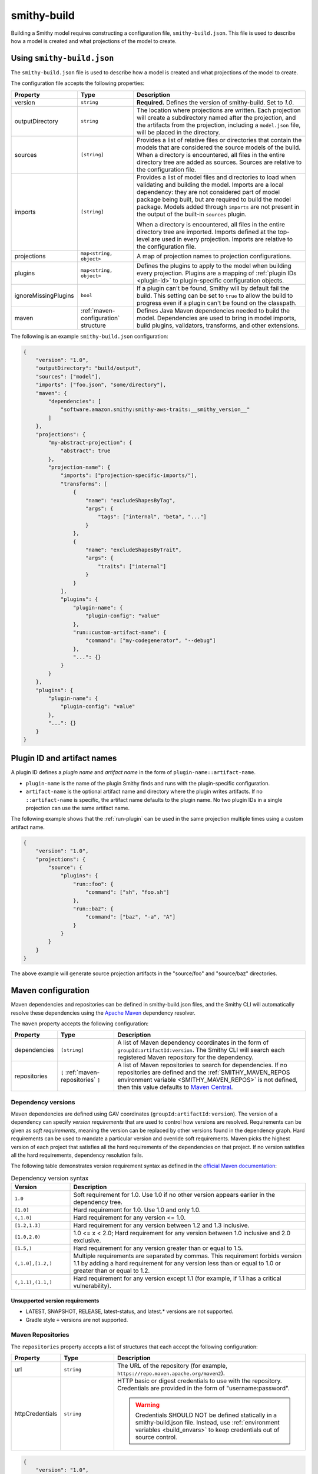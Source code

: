 .. _smithy-build:

============
smithy-build
============

Building a Smithy model requires constructing a configuration file,
``smithy-build.json``. This file is used to describe how a model is created
and what projections of the model to create.


.. _smithy-build-json:

Using ``smithy-build.json``
===========================

The ``smithy-build.json`` file is used to describe how a model is created and
what projections of the model to create.

The configuration file accepts the following properties:

.. list-table::
    :header-rows: 1
    :widths: 10 20 70

    * - Property
      - Type
      - Description
    * - version
      - ``string``
      - **Required.** Defines the version of smithy-build. Set to `1.0`.
    * - outputDirectory
      - ``string``
      - The location where projections are written. Each
        projection will create a subdirectory named after the projection, and
        the artifacts from the projection, including a ``model.json`` file,
        will be placed in the directory.
    * - sources
      - ``[string]``
      - Provides a list of relative files or directories that contain the
        models that are considered the source models of the build. When a
        directory is encountered, all files in the entire directory tree are
        added as sources. Sources are relative to the configuration file.
    * - imports
      - ``[string]``
      - Provides a list of model files and directories to load when validating
        and building the model. Imports are a local dependency: they are not
        considered part of model package being built, but are required to build
        the model package. Models added through ``imports`` are not present in
        the output of the built-in ``sources`` plugin.

        When a directory is encountered, all files in the entire directory
        tree are imported. Imports defined at the top-level are used in every
        projection. Imports are relative to the configuration file.
    * - projections
      - ``map<string, object>``
      - A map of projection names to projection configurations.
    * - plugins
      - ``map<string, object>``
      - Defines the plugins to apply to the model when building every
        projection. Plugins are a mapping of :ref:`plugin IDs <plugin-id>` to
        plugin-specific configuration objects.
    * - ignoreMissingPlugins
      - ``bool``
      - If a plugin can't be found, Smithy will by default fail the build. This
        setting can be set to ``true`` to allow the build to progress even if
        a plugin can't be found on the classpath.
    * - maven
      - :ref:`maven-configuration` structure
      - Defines Java Maven dependencies needed to build the model.
        Dependencies are used to bring in model imports, build plugins,
        validators, transforms, and other extensions.

The following is an example ``smithy-build.json`` configuration:

.. code-block:: json

    {
        "version": "1.0",
        "outputDirectory": "build/output",
        "sources": ["model"],
        "imports": ["foo.json", "some/directory"],
        "maven": {
            "dependencies": [
                "software.amazon.smithy:smithy-aws-traits:__smithy_version__"
            ]
        },
        "projections": {
            "my-abstract-projection": {
                "abstract": true
            },
            "projection-name": {
                "imports": ["projection-specific-imports/"],
                "transforms": [
                    {
                        "name": "excludeShapesByTag",
                        "args": {
                            "tags": ["internal", "beta", "..."]
                        }
                    },
                    {
                        "name": "excludeShapesByTrait",
                        "args": {
                            "traits": ["internal"]
                        }
                    }
                ],
                "plugins": {
                    "plugin-name": {
                        "plugin-config": "value"
                    },
                    "run::custom-artifact-name": {
                        "command": ["my-codegenerator", "--debug"]
                    },
                    "...": {}
                }
            }
        },
        "plugins": {
            "plugin-name": {
                "plugin-config": "value"
            },
            "...": {}
        }
    }

.. _plugin-id:

Plugin ID and artifact names
============================

A plugin ID defines a *plugin name* and *artifact name* in the form of
``plugin-name::artifact-name``.

* ``plugin-name`` is the name of the plugin Smithy finds and runs with the
  plugin-specific configuration.
* ``artifact-name`` is the optional artifact name and directory where the
  plugin writes artifacts. If no ``::artifact-name`` is specific,
  the artifact name defaults to the plugin name. No two plugin IDs in a
  single projection can use the same artifact name.

The following example shows that the :ref:`run-plugin` can be used in the
same projection multiple times using a custom artifact name.

.. code-block:: json

    {
        "version": "1.0",
        "projections": {
            "source": {
                "plugins": {
                    "run::foo": {
                        "command": ["sh", "foo.sh"]
                    },
                    "run::baz": {
                        "command": ["baz", "-a", "A"]
                    }
                }
            }
        }
    }

The above example will generate source projection artifacts in the
"source/foo" and "source/baz" directories.

.. seealso:: :ref:`projection-artifacts`


.. _maven-configuration:

Maven configuration
===================

Maven dependencies and repositories can be defined in smithy-build.json files,
and the Smithy CLI will automatically resolve these dependencies using the
`Apache Maven`_ dependency resolver.

The ``maven`` property accepts the following configuration:

.. list-table::
    :header-rows: 1
    :widths: 10 20 70

    * - Property
      - Type
      - Description
    * - dependencies
      - ``[string]``
      - A list of Maven dependency coordinates in the form of
        ``groupId:artifactId:version``. The Smithy CLI will search each
        registered Maven repository for the dependency.
    * - repositories
      - ``[`` :ref:`maven-repositories` ``]``
      - A list of Maven repositories to search for dependencies. If no
        repositories are defined and the :ref:`SMITHY_MAVEN_REPOS environment variable <SMITHY_MAVEN_REPOS>`
        is not defined, then this value defaults to `Maven Central`_.


Dependency versions
-------------------

Maven dependencies are defined using GAV coordinates
(``groupId:artifactId:version``). The version of a dependency can specify
*version requirements* that are used to control how versions are resolved.
Requirements can be given as *soft requirements*, meaning the version can be
replaced by other versions found in the dependency graph. Hard requirements
can be used to mandate a particular version and override soft requirements.
Maven picks the highest version of each project that satisfies all the hard
requirements of the dependencies on that project. If no version satisfies
all the hard requirements, dependency resolution fails.

The following table demonstrates version requirement syntax as defined in
the `official Maven documentation`_:

.. list-table:: Dependency version syntax
    :header-rows: 1
    :widths: 20 80

    * - Version
      - Description
    * - ``1.0``
      - Soft requirement for 1.0. Use 1.0 if no other version appears earlier
        in the dependency tree.
    * - ``[1.0]``
      - Hard requirement for 1.0. Use 1.0 and only 1.0.
    * - ``(,1.0]``
      - Hard requirement for any version <= 1.0.
    * - ``[1.2,1.3]``
      - Hard requirement for any version between 1.2 and 1.3 inclusive.
    * - ``[1.0,2.0)``
      - 1.0 <= x < 2.0; Hard requirement for any version between 1.0 inclusive
        and 2.0 exclusive.
    * - ``[1.5,)``
      - Hard requirement for any version greater than or equal to 1.5.
    * - ``(,1.0],[1.2,)``
      - Multiple requirements are separated by commas. This requirement
        forbids version 1.1 by adding a hard requirement for any version less
        than or equal to 1.0 or greater than or equal to 1.2.
    * - ``(,1.1),(1.1,)``
      - Hard requirement for any version except 1.1 (for example, if 1.1
        has a critical vulnerability).


Unsupported version requirements
~~~~~~~~~~~~~~~~~~~~~~~~~~~~~~~~

* LATEST, SNAPSHOT, RELEASE, latest-status, and latest.* versions are not
  supported.
* Gradle style ``+`` versions are not supported.


.. _maven-repositories:

Maven Repositories
------------------

The ``repositories`` property accepts a list of structures that each accept
the following configuration:

.. list-table::
    :header-rows: 1
    :widths: 10 20 70

    * - Property
      - Type
      - Description
    * - url
      - ``string``
      - The URL of the repository (for example, ``https://repo.maven.apache.org/maven2``).
    * - httpCredentials
      - ``string``
      - HTTP basic or digest credentials to use with the repository.
        Credentials are provided in the form of "username:password".

        .. warning::

            Credentials SHOULD NOT be defined statically in a smithy-build.json
            file. Instead, use :ref:`environment variables <build_envars>` to
            keep credentials out of source control.

.. code-block:: json

    {
        "version": "1.0",
        "maven": {
            "repositories": [
                {
                    "url": "https://my_domain-111122223333.d.codeartifact.region.amazonaws.com/maven/my_repo/",
                    "httpCredentials": "aws:${CODEARTIFACT_AUTH_TOKEN}"
                }
            ],
            "dependencies": [
                "software.amazon.smithy:smithy-aws-traits:__smithy_version__"
            ]
        }
    }


.. _SMITHY_MAVEN_REPOS:

SMITHY_MAVEN_REPOS environment variable
---------------------------------------

When using the Smithy CLI, the ``SMITHY_MAVEN_REPOS`` environment variable can
be used to configure Maven repositories automatically. The
``SMITHY_MAVEN_REPOS`` environment variable is a pipe-delimited value (``|``)
that contains the URL of each repository to use.

.. code-block::

    SMITHY_MAVEN_REPOS="https://repo.maven.apache.org/maven2|https://example.repo.com/maven"

Credentials can be provided in the URL. For example:

.. code-block::

    SMITHY_MAVEN_REPOS='https://user:password@example.repo.com/maven'

When repositories are provided through the ``SMITHY_MAVEN_REPOS`` environment
variable, no default repositories are assumed when resolving the
``maven.repositories`` setting.

.. important::

    Repositories defined in ``SMITHY_MAVEN_REPOS`` take precedence over
    repositories defined through smithy-build.json configuration.


.. _projections:

Projections
===========

A projection of a model is a filtered and modified version of a Smithy model
that is intended for specific audiences or customers. Projections are
useful to companies that maintain internal and external versions of an API
or include parameters and operations that are available to only a subset of
their customers.

Projections are defined in the smithy-build.json file in the ``projections``
property. Projection names MUST match the following pattern: ``^[A-Za-z0-9\-_.]+$``.

A projection accepts the following configuration:

.. list-table::
    :header-rows: 1
    :widths: 10 20 70

    * - Property
      - Type
      - Description
    * - abstract
      - ``boolean``
      - Defines the projection as a placeholder that other projections apply.
        Smithy will not build artifacts for abstract projections. Abstract
        projections must not define ``imports`` or ``plugins``.
    * - imports
      - ``[string]``
      - Provides a list of relative imports to include when building this
        specific projection (in addition to any imports defined at the
        top-level). When a directory is encountered, all files in the
        directory tree are imported. Note: imports are relative to the
        configuration file.
    * - transforms
      - ``list<Transforms>``
      - Defines the transformations to apply to the projection.
        Transformations are used to remove shapes, remove traits, modify trait
        contents, and any other kind of transformation necessary for the
        projection. Transforms are applied in the order defined.
    * - plugins
      - ``map<string, object>``
      - Defines the plugins to apply to the model when building this
        projection. ``plugins`` is a mapping of a :ref:`plugin IDs <plugin-id>`
        to plugin-specific configuration objects. smithy-build will attempt
        to resolve plugin names using `Java SPI`_ to locate an instance of
        ``software.amazon.smithy.build.SmithyBuildPlugin`` that returns a
        matching name when calling ``getName``. smithy-build will emit a
        warning when a plugin cannot be resolved.


.. _projection-artifacts:

Projection artifacts
--------------------

smithy-build will write artifacts for each projection inside of
`outputDirectory`.

* The model that is projected is placed inside of ``${outputDirectory}/${projectionName}/model/model.json``.
* Build information about the projection build result, including the
  configuration of the projection and the validation events encountered when
  validating the projected model, are written to ``${outputDirectory}/${projectionName}/build-info/smithy-build-info.json``.
* All plugin artifacts are written to ``${outputDirectory}/${projectionName}/${artifactName}/${files...}``,
  where ``${artifactName}`` is the artifact name of the :ref:`plugin ID <plugin-id>`,
  and ``${files...}`` are the artifacts created by a plugin.


.. _transforms:

Transforms
==========

Transforms are used to filter and modify the model for the projection.
Transforms are applied to the model, in order.

A transform accepts the following configuration:

.. list-table::
    :header-rows: 1
    :widths: 10 20 70

    * - Property
      - Type
      - Description
    * - name
      - ``string``
      - The required name of the transform.
    * - args
      - ``structure``
      - A structure that contains configuration key-value pairs.


.. _apply-transform:

apply
-----

Applies the transforms defined in the given projection names.

.. list-table::
    :header-rows: 1
    :widths: 10 20 70

    * - Property
      - Type
      - Description
    * - projections
      - ``[string]``
      - The ordered list of projection names to apply. Each provided
        name must be a valid projection name. The transforms of the
        referenced projections are applied in the order provided.
        No cycles are allowed in ``apply``.

.. code-block:: json

    {
        "version": "1.0",
        "projections": {
            "my-abstract-projection": {
                "abstract": true,
                "transforms": [
                    {"name": "foo"}
                ]
            },
            "projection-name": {
                "imports": ["projection-specific-imports/"],
                "transforms": [
                    {"name": "baz"},
                    {
                        "name": "apply",
                        "args": {
                            "projections": ["my-abstract-projection"]
                        }
                    },
                    {"name": "bar"}
                ]
            }
        }
    }


.. _changeTypes:

changeTypes
-----------

Changes the types of shapes.

.. list-table::
    :header-rows: 1
    :widths: 10 20 70

    * - Property
      - Type
      - Description
    * - shapeTypes
      - ``Map<ShapeId, String>``
      - A map of shape IDs to the type to assign to the shape.

Only the following shape type changes are supported:

* Any simple type to any other simple type
* List to set
* Set to list
* Structure to union
* Union to structure

.. code-block:: json

    {
        "version": "1.0",
        "projections": {
            "exampleProjection": {
                "transforms": [
                    {
                        "name": "changeTypes",
                        "args": {
                            "shapeTypes": {
                                "smithy.example#Foo": "string",
                                "smithy.example#Baz": "union"
                            }
                        }
                    }
                ]
            }
        }
    }


.. _excludeShapesBySelector-transform:

excludeShapesBySelector
-----------------------

Removes all shapes matching the given :ref:`selector <selectors>`.

.. list-table::
    :header-rows: 1
    :widths: 10 20 70

    * - Property
      - Type
      - Description
    * - selector
      - ``string``
      - A valid :ref:`selector <selectors>` used to exclude shapes.

.. code-block:: json

    {
        "version": "1.0",
        "projections": {
            "exampleProjection": {
                "transforms": [
                    {
                        "name": "excludeShapesBySelector",
                        "args": {
                            // Excludes all operations that use event streams.
                            "selector": "[trait|streaming] :test(<) :is(< member < structure <-[input, output]- operation)"
                        }
                    }
                ]
            }
        }
    }

.. note::

    This transformer does not remove shapes from the prelude.

.. _excludeShapesByTag-transform:

excludeShapesByTag
------------------

Removes shapes if they are tagged with one or more of the given ``tags`` via
the :ref:`tags trait <tags-trait>`.

.. list-table::
    :header-rows: 1
    :widths: 10 20 70

    * - Property
      - Type
      - Description
    * - tags
      - ``[string]``
      - The set of tags that causes shapes to be removed.

.. code-block:: json

    {
        "version": "1.0",
        "projections": {
            "exampleProjection": {
                "transforms": [
                    {
                        "name": "excludeShapesByTag",
                        "args": {
                            "tags": ["foo", "baz"]
                        }
                    }
                ]
            }
        }
    }

.. note::

    This transformer does not remove shapes from the prelude.


.. _excludeShapesByTrait-transform:

excludeShapesByTrait
--------------------

Removes shapes if they are marked with one or more specific traits.

.. list-table::
    :header-rows: 1
    :widths: 10 20 70

    * - Property
      - Type
      - Description
    * - traits
      - ``[string]``
      - A list of trait :ref:`shape IDs <shape-id>`. If any of these traits
        are found on a shape, the shape is removed from the model. Relative
        shape IDs are assumed to be in the ``smithy.api``
        :ref:`prelude <prelude>` namespace.

.. code-block:: json

    {
        "version": "1.0",
        "projections": {
            "exampleProjection": {
                "transforms": [
                    {
                        "name": "excludeShapesByTrait",
                        "args": {
                            "traits": ["internal"]
                        }
                    }
                ]
            }
        }
    }


.. _includeShapesBySelector-transform:

includeShapesBySelector
-----------------------

Includes only the shapes matching the given :ref:`selector <selectors>`.

.. list-table::
    :header-rows: 1
    :widths: 10 20 70

    * - Property
      - Type
      - Description
    * - selector
      - ``string``
      - A valid :ref:`selector <selectors>` used to include shapes.

.. code-block:: json

    {
        "version": "1.0",
        "projections": {
            "exampleProjection": {
                "transforms": [
                    {
                        "name": "includeShapesBySelector",
                        "args": {
                            // Includes only shapes in the FooService closure.
                            "selector": "[id=smithy.example#FooService] is(*, ~> *)"
                        }
                    }
                ]
            }
        }
    }

.. note::

    This transformer does not remove shapes from the prelude.

.. _includeShapesByTag-transform:

includeShapesByTag
------------------

Removes shapes that are not tagged with at least one of the given ``tags``
via the :ref:`tags trait <tags-trait>`.

.. list-table::
    :header-rows: 1
    :widths: 10 20 70

    * - Property
      - Type
      - Description
    * - tags
      - ``[string]``
      - The set of tags that causes shapes to be retained in the model.

.. code-block:: json

    {
        "version": "1.0",
        "projections": {
            "exampleProjection": {
                "transforms": [
                    {
                        "name": "includeShapesByTag",
                        "args": {
                            "tags": ["foo", "baz"]
                        }
                    }
                ]
            }
        }
    }

.. note::

    This transformer does not remove shapes from the prelude.


.. _includeNamespaces-transform:

includeNamespaces
-----------------

Filters out shapes that are not part of one of the given :ref:`namespaces <namespaces>`.
Note that this does not filter out traits based on namespaces.

.. list-table::
    :header-rows: 1
    :widths: 10 20 70

    * - Property
      - Type
      - Description
    * - namespaces
      - ``[string]``
      - The namespaces to include in the model.

.. code-block:: json

    {
        "version": "1.0",
        "projections": {
            "exampleProjection": {
                "transforms": [
                    {
                        "name": "includeNamespaces",
                        "args": {
                            "namespaces": ["com.foo.bar", "my.api"]
                        }
                    }
                ]
            }
        }
    }

.. note::

    This transformer does not remove shapes from the prelude.


.. _includeServices-transform:

includeServices
---------------

Filters out service shapes that are not included in the ``services`` list of
shape IDs.

.. list-table::
    :header-rows: 1
    :widths: 10 20 70

    * - Property
      - Type
      - Description
    * - services
      - ``[string]``
      - The service shape IDs to include in the model. Each entry MUST be
        a valid service shape ID.

.. code-block:: json

    {
        "version": "1.0",
        "projections": {
            "exampleProjection": {
                "transforms": [
                    {
                        "name": "includeServices",
                        "args": {
                            "services": ["my.api#MyService"]
                        }
                    }
                ]
            }
        }
    }


.. _excludeTags-transform:

excludeTags
-----------

Removes tags from shapes and trait definitions that match any of the
provided ``tags``.

.. list-table::
    :header-rows: 1
    :widths: 10 20 70

    * - Property
      - Type
      - Description
    * - tags
      - ``[string]``
      - The set of tags that are removed from the model.

.. code-block:: json

    {
        "version": "1.0",
        "projections": {
            "exampleProjection": {
                "transforms": [
                    {
                        "name": "excludeTags",
                        "args": {
                            "tags": ["tagA", "tagB"]
                        }
                    }
                ]
            }
        }
    }


.. _excludeTraits-transform:

excludeTraits
-------------

Removes trait definitions from a model if the trait name is present in the
provided list of ``traits``. Any instance of a removed trait is also removed
from shapes in the model.

The shapes that make up trait definitions that are removed *are not*
automatically removed from the model. Use ``removeUnusedShapes`` to remove
orphaned shapes.

.. list-table::
    :header-rows: 1
    :widths: 10 20 70

    * - Property
      - Type
      - Description
    * - traits
      - ``[string]``
      - The set of traits that are removed from the model. Arguments that
        end with "#" exclude the traits of an entire namespace. Trait
        shape IDs that are relative are assumed to be part of the
        ``smithy.api`` prelude namespace.

.. code-block:: json

    {
        "version": "1.0",
        "projections": {
            "exampleProjection": {
                "transforms": [
                    {
                        "name": "excludeTraits",
                        "args": {
                            "traits": ["since", "com.foo#customTrait"]
                        }
                    }
                ]
            }
        }
    }


You can exclude all of the traits in a namespace by ending one of the
arguments with "#". For example, the following configuration excludes
all traits in the "example.foo" namespace:

.. code-block:: json

    {
        "version": "1.0",
        "projections": {
            "exampleProjection": {
                "transforms": [
                    {
                        "name": "excludeTraits",
                        "args": {
                            "traits": ["example.foo#"]
                        }
                    }
                ]
            }
        }
    }


.. _excludeTraitsByTag-transform:

excludeTraitsByTag
------------------

Removes trait definitions from a model if the trait definition has any of
the provided :ref:`tags <tags-trait>`. Any instance of a removed trait is
also removed from shapes in the model.

The shapes that make up trait definitions that are removed *are not*
automatically removed from the model. Use ``removeUnusedShapes`` to remove
orphaned shapes.

.. list-table::
    :header-rows: 1
    :widths: 10 20 70

    * - Property
      - Type
      - Description
    * - tags
      - ``[string]``
      - The list of tags that, if present, cause a trait to be removed.

.. code-block:: json

    {
        "version": "1.0",
        "projections": {
            "exampleProjection": {
                "transforms": [
                    {
                        "name": "excludeTraitsByTag",
                        "args": {
                            "tags": ["internal"]
                        }
                    }
                ]
            }
        }
    }

.. note::

    This transformer does not remove shapes from the prelude.


.. _filterSuppressions-transform:

filterSuppressions
------------------

Removes and modifies suppressions found in :ref:`metadata <suppression-definition>`
and the :ref:`suppress-trait`.

.. list-table::
    :header-rows: 1
    :widths: 10 20 70

    * - Property
      - Type
      - Description
    * - removeUnused
      - ``boolean``
      - Set to true to remove suppressions that have no effect.

        Shapes and validators are often removed when creating a filtered
        version of model. After removing shapes and validators, suppressions
        could be left in the model that no longer have any effect. These
        suppressions could inadvertently disclose information about private
        or unreleased features.

        If a validation event ID is never emitted, then ``@suppress`` traits
        will be updated to no longer refer to the ID and removed if they no
        longer refer to any event. Metadata suppressions are also removed if
        they have no effect.
    * - removeReasons
      - ``boolean``
      - Set to true to remove the ``reason`` property from metadata suppressions.
        The reason for a suppression could reveal internal or sensitive
        information. Removing the "reason" from metadata suppressions is an
        extra step teams can take to ensure they do not leak internal
        information when publishing models outside of their organization.
    * - eventIdAllowList
      - ``[string]``
      - Sets a list of event IDs that can be referred to in suppressions.
        Suppressions that refer to any other event ID will be updated to
        no longer refer to them, or removed if they no longer refer to any
        events.

        This setting cannot be used in tandem with ``eventIdDenyList``.
    * - eventIdDenyList
      - ``[string]``
      - Sets a list of event IDs that cannot be referred to in suppressions.
        Suppressions that refer to any of these event IDs will be updated to
        no longer refer to them, or removed if they no longer refer to any
        events.

        This setting cannot be used in tandem with ``eventIdAllowList``.
    * - namespaceAllowList
      - ``[string]``
      - Sets a list of namespaces that can be referred to in metadata
        suppressions. Metadata suppressions that refer to namespaces
        outside of this list, including "*", will be removed.

        This setting cannot be used in tandem with ``namespaceDenyList``.
    * - namespaceDenyList
      - ``[string]``
      - Sets a list of namespaces that cannot be referred to in metadata
        suppressions. Metadata suppressions that refer to namespaces
        in this list, including "*", will be removed.

        This setting cannot be used in tandem with ``namespaceAllowList``.

The following example removes suppressions that have no effect in the
``exampleProjection``:

.. code-block:: json

    {
        "version": "1.0",
        "projections": {
            "exampleProjection": {
                "transforms": [
                    {
                        "name": "filterSuppressions",
                        "args": {
                            "removeUnused": true
                        }
                    }
                ]
            }
        }
    }

The following example removes suppressions from metadata that refer to
deny-listed namespaces:

.. code-block:: json

    {
        "version": "1.0",
        "projections": {
            "exampleProjection": {
                "transforms": [
                    {
                        "name": "filterSuppressions",
                        "args": {
                            "namespaceDenyList": ["com.internal"]
                        }
                    }
                ]
            }
        }
    }

The following example removes suppressions from metadata that refer to
namespaces outside of the allow-listed namespaces:

.. code-block:: json

    {
        "version": "1.0",
        "projections": {
            "exampleProjection": {
                "transforms": [
                    {
                        "name": "filterSuppressions",
                        "args": {
                            "namespaceAllowList": ["com.external"]
                        }
                    }
                ]
            }
        }
    }

The following example removes suppressions that refer to deny-listed event IDs:

.. code-block:: json

    {
        "version": "1.0",
        "projections": {
            "exampleProjection": {
                "transforms": [
                    {
                        "name": "filterSuppressions",
                        "args": {
                            "eventIdDenyList": ["MyInternalValidator"]
                        }
                    }
                ]
            }
        }
    }

The following example removes suppressions that refer to event IDs outside
of the event ID allow list:

.. code-block:: json

    {
        "version": "1.0",
        "projections": {
            "exampleProjection": {
                "transforms": [
                    {
                        "name": "filterSuppressions",
                        "args": {
                            "eventIdAllowList": ["A", "B", "C"]
                        }
                    }
                ]
            }
        }
    }

The following example removes the ``reason`` property from metadata
suppressions:

.. code-block:: json

    {
        "version": "1.0",
        "projections": {
            "exampleProjection": {
                "transforms": [
                    {
                        "name": "filterSuppressions",
                        "args": {
                            "removeReasons": true
                        }
                    }
                ]
            }
        }
    }


.. _includeTags-transform:

includeTags
-----------

Removes tags from shapes and trait definitions that are not in the ``tags``
list.

.. list-table::
    :header-rows: 1
    :widths: 10 20 70

    * - Property
      - Type
      - Description
    * - tags
      - ``[string]``
      - The set of tags that are retained in the model.

.. code-block:: json

    {
        "version": "1.0",
        "projections": {
            "exampleProjection": {
                "transforms": [
                    {
                        "name": "includeTags",
                        "args": {
                            "tags": ["foo", "baz"]
                        }
                    }
                ]
            }
        }
    }


.. _includeTraits-transform:

includeTraits
-------------

Removes trait definitions from a model if the trait name is not present in the
provided list of ``traits``. Any instance of a removed trait is also removed
from shapes in the model.

The shapes that make up trait definitions that are removed *are not*
automatically removed from the model. Use ``removeUnusedShapes`` to remove
orphaned shapes.

.. list-table::
    :header-rows: 1
    :widths: 10 20 70

    * - Property
      - Type
      - Description
    * - traits
      - ``[string]``
      - The list of trait shape IDs to include. A trait ID that ends with "#"
        will include all traits from a namespace. Trait shape IDs that are
        relative are assumed to be part of the ``smithy.api``
        prelude namespace.

.. code-block:: json

    {
        "version": "1.0",
        "projections": {
            "exampleProjection": {
                "transforms": [
                    {
                        "name": "includeTraits",
                        "args": {
                            "traits": ["sensitive", "com.foo.baz#customTrait"]
                        }
                    }
                ]
            }
        }
    }

You can include all of the traits in a namespace by ending one of the
arguments with "#". For example, the following configuration includes
all traits in the "smithy.api" namespace:

.. code-block:: json

    {
        "version": "1.0",
        "projections": {
            "exampleProjection": {
                "transforms": [
                    {
                        "name": "includeTraits",
                        "args": {
                            "traits": ["smithy.api#"]
                        }
                    }
                ]
            }
        }
    }


.. _includeTraitsByTag-transform:

includeTraitsByTag
------------------

Removes trait definitions from a model if the trait definition does not
contain one of the provided :ref:`tags <tags-trait>`. Any instance of a
removed trait definition is also removed from shapes in the model.

The shapes that make up trait definitions that are removed *are not*
automatically removed from the model. Use ``removeUnusedShapes`` to remove
orphaned shapes.

.. list-table::
    :header-rows: 1
    :widths: 10 20 70

    * - Property
      - Type
      - Description
    * - tags
      - ``[string]``
      - The list of tags that must be present for a trait to be included
        in the filtered model.

.. code-block:: json

    {
        "version": "1.0",
        "projections": {
            "exampleProjection": {
                "transforms": [
                    {
                        "name": "includeTraitsByTag",
                        "args": {
                            "tags": ["public"]
                        }
                    }
                ]
            }
        }
    }

.. note::

    This transformer does not remove shapes from the prelude.


.. _excludeMetadata-transform:

excludeMetadata
---------------

Removes model :ref:`metadata <metadata>` key-value pairs from a model if the
key is in the provided ``keys`` list.

.. list-table::
    :header-rows: 1
    :widths: 10 20 70

    * - Property
      - Type
      - Description
    * - keys
      - ``[string]``
      - The set of metadata keys that are removed from the model.

.. code-block:: json

    {
        "version": "1.0",
        "projections": {
            "exampleProjection": {
                "transforms": [
                    {
                        "name": "excludeMetadata",
                        "args": {
                            "keys": ["suppressions"]
                        }
                    }
                ]
            }
        }
    }


.. _includeMetadata-transform:

includeMetadata
---------------

Removes model :ref:`metadata <metadata>` key-value pairs from a model if the
key is not in the provided ``keys`` list.

.. list-table::
    :header-rows: 1
    :widths: 10 20 70

    * - Property
      - Type
      - Description
    * - keys
      - ``[string]``
      - The set of metadata keys that are retained in the model.

.. code-block:: json

    {
        "version": "1.0",
        "projections": {
            "exampleProjection": {
                "transforms": [
                    {
                        "name": "includeMetadata",
                        "args": {
                            "keys": ["authors"]
                        }
                    }
                ]
            }
        }
    }

.. _flattenNamespaces:

flattenNamespaces
-----------------

Flattens namespaces of any shapes connected to a service into a target
namespace. Shapes not connected to a service will not be flattened.

.. list-table::
    :header-rows: 1
    :widths: 10 20 70

    * - Property
      - Type
      - Description
    * - namespace
      - ``string``
      - **REQUIRED** The target namespace.
    * - service
      - ``shapeId``
      - **REQUIRED** The service to be flattened. All shapes within this
        :ref:`service closure <service-closure>` will be replaced with equivalent
        shapes in the target namespace.
    * - includeTagged
      - ``[string]``
      - The set of tags that, if found on a shape not connected to the service,
        forces the shape to have its namespace flattened into the target
        namespace. When additional shapes are included, the shapes are replaced
        entirely, along with any references to the shapes which may exist within
        separate :ref:`service closures <service-closure>`.

The following example will flatten the namespaces of the shapes connected to
the ``ns.bar#MyService`` service into the target namespace, ``ns.foo``. All
shapes within :ref:`service closure <service-closure>` with be flattened into
the target namespace, including shapes that have been renamed to disambiguate
them through the service shape's ``rename`` property. Shapes tagged with
``baz`` or ``qux`` will also be flattened into the ``ns.foo`` namespace, so
long as they don't conflict with a shape within the
:ref:`service closure <service-closure>`.

.. code-block:: json

    {
        "version": "1.0",
        "projections": {
            "exampleProjection": {
                "transforms": [
                    {
                        "name": "flattenNamespaces",
                        "args": {
                            "namespace": "ns.foo",
                            "service": "ns.bar#MyService",
                            "includeTagged": ["baz", "qux"]
                        }
                    }
                ]
            }
        }
    }


.. _removeTraitDefinitions-transform:

removeTraitDefinitions
----------------------

Removes trait definitions from the model, but leaves the instances of traits
intact on any shapes.

You can *export* trait definitions by applying specific tags to the trait
definition and adding the list of export tags in the ``exportTagged`` argument.

.. list-table::
    :header-rows: 1
    :widths: 10 20 70

    * - Property
      - Type
      - Description
    * - exportTagged
      - ``[string]``
      - The set of tags that, if found on a trait definition, forces the trait
        to be retained in the transformed model.

The following example removes trait definitions but keeps the instances of the
trait intact on shapes in the model:

.. code-block:: json

    {
        "version": "1.0",
        "projections": {
            "exampleProjection": {
                "transforms": [
                    {
                        "name": "removeTraitDefinitions",
                        "args": {
                            "exportTagged": [
                                "export-tag1",
                                "another-export-tag"
                            ]
                        }
                    }
                ]
            }
        }
    }

.. _removeUnusedShapes-transform:

removeUnusedShapes
------------------

Removes shapes from the model that are not connected to any service shape
or to a shape definition.

You can *export* shapes that are not connected to any service shape by
applying specific tags to the shape and adding the list of export tags in
the ``exportTagged`` argument.

.. list-table::
    :header-rows: 1
    :widths: 10 20 70

    * - Property
      - Type
      - Description
    * - exportTagged
      - ``[string]``
      - The set of tags that, if found on a shape, forces the shape to be
        present in the transformed model regardless of if it was connected
        to a service.

The following example removes shapes that are not connected to any service,
but keeps the shape if it has any of the provided tags:

.. code-block:: json

    {
        "version": "1.0",
        "projections": {
            "exampleProjection": {
                "transforms": [
                    {
                        "name": "removeUnusedShapes",
                        "args": {
                            "exportTagged": [
                                "export-tag1",
                                "another-export-tag"
                            ]
                        }
                    }
                ]
            }
        }
    }

.. _renameShapes-transform:

renameShapes
------------

Renames shapes within the model, including updating any references to the
shapes that are being renamed.

.. list-table::
    :header-rows: 1
    :widths: 10 20 70

    * - Property
      - Type
      - Description
    * - renamed
      - ``Map<shapeId, shapeId>``
      - The map of :ref:`shape IDs <shape-id>` to rename. Each key ``shapeId`` will be
        renamed to the value ``shapeId``. Each :ref:`shape ID <shape-id>` must be
        be an absolute shape ID.

The following example renames the ``ns.foo#Bar`` shape to ``ns.foo#Baz``.
Any references to ``ns.foo#Bar`` on other shapes will also be updated.

.. code-block:: json

    {
        "version": "1.0",
        "projections": {
            "exampleProjection": {
                "transforms": [
                    {
                        "name": "renameShapes",
                        "args": {
                            "renamed": {
                                "ns.foo#Bar": "ns.foo#Baz"
                            }
                        }
                    }
                ]
            }
        }
    }

.. _build_envars:

Environment variables
=====================

Strings in ``smithy-build.json`` files can contain environment variable place
holders that are expanded at load-time into the value of a Java system
property or environment variable. The syntax of a placeholder is
``${NAME}`` where "NAME" is the name of the system property or environment
variable. A placeholder can be escaped using a backslash (``\``) before the
"$". For example, ``\${FOO}`` expands to the literal string ``${FOO}``.
A non-existent system property or environment variable will cause the file
to fail to load. System property values take precedence over environment
variables.

Consider the following ``smithy-build.json`` file:

.. code-block:: json

    {
        "version": "1.0",
        "projections": {
            "a": {
                "transforms": [
                    {
                        "${NAME_KEY}": "includeShapesByTag",
                        "args": {
                            "tags": ["${FOO}", "\\${BAZ}"]
                        }
                    }
                ]
            }
        }
    }

Assuming that ``NAME_KEY`` is a system property set to "name", and ``FOO`` is an
environment variable set to "hi", this file is equivalent to:

.. code-block:: json

    {
        "version": "1.0",
        "projections": {
            "a": {
                "transforms": [
                    {
                        "name": "includeShapesByTag",
                        "args": {
                            "tags": ["Hi", "${BAZ}"]
                        }
                     }
                ]
            }
        }
    }

In addition to environment variables of the process, smithy-build.json
files have access to the following environment variables:

.. list-table::
    :header-rows: 1
    :widths: 25 75

    * - Name
      - Description
    * - ``SMITHY_ROOT_DIR``
      - The root directory of the build (e.g., where the Smithy CLI was invoked).


.. _plugins:

Plugins
=======

Plugins are defined in either the top-level "plugins" key-value pair of the
configuration file, or in the "plugins" key-value pair of a projection.
Plugins defined at the top-level of the configuration file are applied to
every projection. Projections that define plugins of the same name as a
top-level plugin completely overwrite the top-level plugin for that projection;
projection settings are not merged in any way.

Plugin names MUST match the following pattern: ``^[A-Za-z0-9\-_.]+$``.

smithy-build will attempt to resolve plugin names using `Java SPI`_
to locate an instance of ``software.amazon.smithy.build.SmithyBuildPlugin``
that matches the given plugin name (via ``matchesPluginName``). smithy-build
will log a warning when a plugin cannot be resolved.

smithy-build DOES NOT attempt to automatically download and install plugins.
Plugins MUST be available in the Java class path or module path in order for
them to be discovered.

The ``model``, ``build-info``, and ``sources`` plugins are plugins that are
always run in every non-abstract projection.


.. _model-plugin:

model plugin
------------

The ``model`` plugin serializes a self-contained and filtered version of the
model as a single file. All of the dependencies of the model are included
in the file.


.. _build-info-plugin:

build-info plugin
-----------------

The ``build-info`` plugin produces a JSON document that contains information
about the projection and model.


.. _sources-plugin:

sources plugin
--------------

The ``sources`` plugin copies the source models and creates a manifest.
When building the ``source`` projection, the models that were used to build the
model are copied over literally. When a JAR is used as a source model, the
Smithy models contained within the JAR are copied as a source model while the
JAR itself is not copied. If there are no source models, an empty manifest is
created.

When building projections other than ``source``, a new model file is created
that contains only the shapes, trait definitions, and metadata that were
defined in a source model *and* all of the newly added shapes, traits, and
metadata.

The manifest file is a newline (``\n``) separated file that contains the
relative path from the manifest file to each model file created by the
sources plugin. Lines that start with a number sign (#) are comments and are
ignored. A Smithy manifest file is stored in a JAR as ``META-INF/smithy/manifest``.
All model files referenced by the manifest are relative to ``META-INF/smithy/``.


.. _run-plugin:

run plugin
----------

The ``run`` plugin runs an external program during the build. This plugin is
useful when integrating Smithy's build process with Smithy implementations
that are not written in Java.

When invoking the process, the Smithy model of the projection is serialized
using the :ref:`JSON AST <json-ast>` and sent to the standard input of the
process.

.. important::

    The ``run`` plugin requires a custom artifact name in its
    :ref:`plugin ID <plugin-id>` (e.g., ``run::artifact-name``).

The ``run`` plugin supports the following properties:

.. list-table::
    :header-rows: 1
    :widths: 10 20 70

    * - Property
      - Type
      - Description
    * - command
      - ``[string]``
      - **REQUIRED** The name of the program to run, followed by an optional
        list of arguments. If the command uses a relative path, Smithy will
        first check if the command can be found relative to the current working
        directory. Otherwise, the program must be available on the ``$PATH`` or
        use an absolute path. No arguments are sent other than the arguments
        configured in the ``command`` setting.
    * - env
      - ``Map<String, String>``
      - A map of environment variables to send to the process. The process
        will inherit the environment variables of the containing process.
        The values defined in ``env`` add new variables or overwrite
        inherited variables.
    * - sendPrelude
      - ``boolean``
      - Set to true to include prelude shapes when sending the Smithy model to
        the standard input of the process. By default, the prelude is omitted.

Smithy will make the following environment variables available to the program:

.. list-table::
    :header-rows: 1
    :widths: 25 75

    * - Name
      - Description
    * - ``SMITHY_ROOT_DIR``
      - The root directory of the build (e.g., where the Smithy CLI was invoked).
    * - ``SMITHY_PLUGIN_DIR``
      - The working directory of the program. All files written by the program
        should be relative to this directory.
    * - ``SMITHY_PROJECTION_NAME``
      - The projection name the program was called within (e.g., "source").
    * - ``SMITHY_ARTIFACT_NAME``
      - The :ref:`plugin ID <plugin-id>` artifact name.
    * - ``SMITHY_INCLUDES_PRELUDE``
      - Contains the value of ``sendPrelude`` in the form of ``true`` or
        ``false`` to tell the process if the prelude is included in the
        serialized model.

The following example applies the ``run`` command with an artifact name
of ``custom-process``:

.. code-block:: json

    {
        "version": "1.0",
        "projections": {
            "source": {
                "plugins": {
                    "run::hello": {
                        "command": ["hello.sh", "--arg", "arg-value"]
                    }
                }
            }
        }
    }

Assuming ``hello.sh`` is on the PATH and might look something like:

.. code-block:: bash

    #!/bin/sh

    # Command line arguments are provided.
    echo "--arg: $2"

    # Print out the provided environment variables.
    echo "SMITHY_ROOT_DIR: ${SMITHY_ROOT_DIR}"
    echo "SMITHY_PLUGIN_DIR: ${SMITHY_PLUGIN_DIR}"
    echo "SMITHY_PROJECTION_NAME: ${SMITHY_PROJECTION_NAME}"
    echo "SMITHY_ARTIFACT_NAME: ${SMITHY_ARTIFACT_NAME}"
    echo "SMITHY_INCLUDES_PRELUDE: ${SMITHY_INCLUDES_PRELUDE}"

    # Copy the model from stdin and write it to copy-model.json.
    # The process is run in the appropriate working directory for the
    # plugin ID's artifact name.
    cat >> copy-model.json


.. _Java SPI: https://docs.oracle.com/javase/tutorial/sound/SPI-intro.html
.. _Apache Maven: https://maven.apache.org/guides/introduction/introduction-to-dependency-mechanism.html
.. _Maven Central: https://search.maven.org
.. _official Maven documentation: https://maven.apache.org/pom.html#dependency-version-requirement-specification
